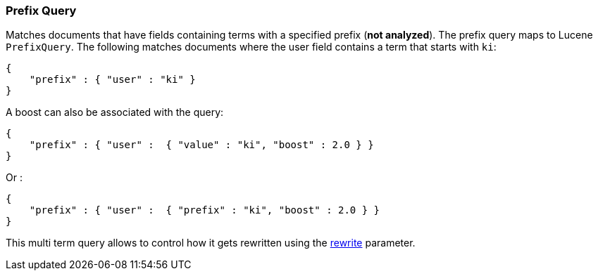 [[query-dsl-prefix-query]]
=== Prefix Query

Matches documents that have fields containing terms with a specified
prefix (*not analyzed*). The prefix query maps to Lucene `PrefixQuery`.
The following matches documents where the user field contains a term
that starts with `ki`:

[source,js]
--------------------------------------------------
{
    "prefix" : { "user" : "ki" }
}
--------------------------------------------------

A boost can also be associated with the query:

[source,js]
--------------------------------------------------
{
    "prefix" : { "user" :  { "value" : "ki", "boost" : 2.0 } }
}
--------------------------------------------------

Or :

[source,js]
--------------------------------------------------
{
    "prefix" : { "user" :  { "prefix" : "ki", "boost" : 2.0 } }
}
--------------------------------------------------

This multi term query allows to control how it gets rewritten using the
<<query-dsl-multi-term-rewrite,rewrite>>
parameter.
